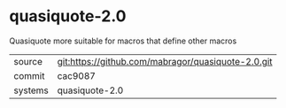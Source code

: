 * quasiquote-2.0

Quasiquote more suitable for macros that define other macros

|---------+-------------------------------------------|
| source  | git:https://github.com/mabragor/quasiquote-2.0.git   |
| commit  | cac9087  |
| systems | quasiquote-2.0 |
|---------+-------------------------------------------|

